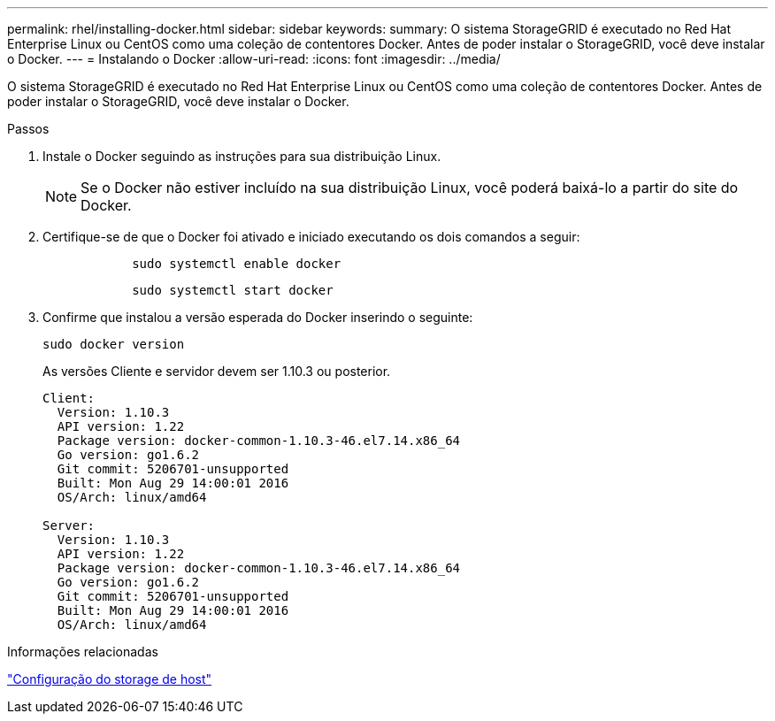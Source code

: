 ---
permalink: rhel/installing-docker.html 
sidebar: sidebar 
keywords:  
summary: O sistema StorageGRID é executado no Red Hat Enterprise Linux ou CentOS como uma coleção de contentores Docker. Antes de poder instalar o StorageGRID, você deve instalar o Docker. 
---
= Instalando o Docker
:allow-uri-read: 
:icons: font
:imagesdir: ../media/


[role="lead"]
O sistema StorageGRID é executado no Red Hat Enterprise Linux ou CentOS como uma coleção de contentores Docker. Antes de poder instalar o StorageGRID, você deve instalar o Docker.

.Passos
. Instale o Docker seguindo as instruções para sua distribuição Linux.
+

NOTE: Se o Docker não estiver incluído na sua distribuição Linux, você poderá baixá-lo a partir do site do Docker.

. Certifique-se de que o Docker foi ativado e iniciado executando os dois comandos a seguir:
+
[listing]
----

            sudo systemctl enable docker
----
+
[listing]
----

            sudo systemctl start docker
----
. Confirme que instalou a versão esperada do Docker inserindo o seguinte:
+
[listing]
----
sudo docker version
----
+
As versões Cliente e servidor devem ser 1.10.3 ou posterior.

+
[listing]
----
Client:
  Version: 1.10.3
  API version: 1.22
  Package version: docker-common-1.10.3-46.el7.14.x86_64
  Go version: go1.6.2
  Git commit: 5206701-unsupported
  Built: Mon Aug 29 14:00:01 2016
  OS/Arch: linux/amd64

Server:
  Version: 1.10.3
  API version: 1.22
  Package version: docker-common-1.10.3-46.el7.14.x86_64
  Go version: go1.6.2
  Git commit: 5206701-unsupported
  Built: Mon Aug 29 14:00:01 2016
  OS/Arch: linux/amd64
----


.Informações relacionadas
link:configuring-host-storage.html["Configuração do storage de host"]
